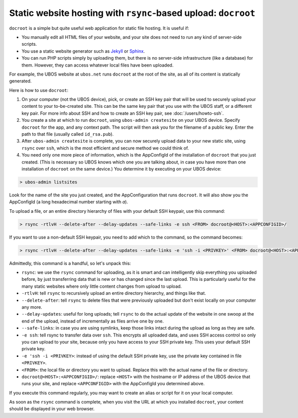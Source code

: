 Static website hosting with ``rsync``-based upload: ``docroot``
===============================================================

``docroot`` is a simple but quite useful web application for static file hosting.
It is useful if:

* You manually edit all HTML files of your website, and your site does not need to run
  any kind of server-side scripts.
* You use a static website generator such as `Jekyll <https://jekyllrb.com/>`_ or
  `Sphinx <http://www.sphinx-doc.org/>`_.
* You can run PHP scripts simply by uploading them, but there is no server-side
  infrastructure (like a database) for them. However, they can access whatever local
  files have been uploaded.

For example, the UBOS website at ``ubos.net`` runs ``docroot`` at the root of the site,
as all of its content is statically generated.

Here is how to use ``docroot``:

1. On your computer (not the UBOS device), pick, or create an SSH key pair that will be
   used to securely upload your content to your to-be-created site. This can be the same
   key pair that you use with the UBOS staff, or a different key pair. For more
   info about SSH and how to create an SSH key pair, see :doc:`/users/howto-ssh`.

2. You create a site at which to run ``docroot``, using ``ubos-admin createsite`` on your
   UBOS device. Specify ``docroot`` for the app, and any context path. The script will then
   ask you for the filename of a public key. Enter the path to that file (usually called
   ``id_rsa.pub``).

3. After ``ubos-admin createsite`` is complete, you can now securely upload data to your
   new static site, using ``rsync`` over ``ssh``, which is the most efficient and secure
   method we could think of.

4. You need only one more piece of information, which is the AppConfigId of the installation
   of ``docroot`` that you just created. (This is necessary so UBOS knows which one you
   are talking about, in case you have more than one installation of ``docroot`` on the same
   device.) You determine it by executing on your UBOS device:

.. code-block:: none

   > ubos-admin listsites

Look for the name of the site you just created, and the AppConfiguration that runs
``docroot``. It will also show you the AppConfigId (a long hexadecimal number starting
with `a`).

To upload a file, or an entire directory hierarchy of files with your default SSH keypair, use
this command:

.. code-block:: none

   > rsync -rtlvH --delete-after --delay-updates --safe-links -e ssh <FROM> docroot@<HOST>:<APPCONFIGID>/

If you want to use a non-default SSH keypair, you need to add which to the command, so the
command becomes:

.. code-block:: none

   > rsync -rtlvH --delete-after --delay-updates --safe-links -e 'ssh -i <PRIVKEY>' <FROM> docroot@<HOST>:<APPCONFIGID>/

Admittedly, this command is a handful, so let's unpack this:

* ``rsync``: we use the ``rsync`` command for uploading, as it is smart and can intelligently
  skip everything you uploaded before, by just transferring data that is new or has changed since
  the last upload. This is particularly useful for the many static websites where only little
  content changes from upload to upload.
* ``-rtlvH``: tell ``rsync`` to recursively upload an entire directory hierarchy, and things
  like that.
* ``--delete-after``: tell ``rsync`` to delete files that were previously uploaded but don't
  exist locally on your computer any more.
* ``--delay-updates``: useful for long uploads; tell ``rsync`` to do the actual update of
  the website in one swoop at the end of the upload, instead of incrementally as files arrive one by
  one.
* ``--safe-links``: in case you are using symlinks, keep those links intact during the upload
  as long as they are safe.
* ``-e ssh``: tell rsync to transfer data over ``ssh``. This encrypts all uploaded data,
  and uses SSH access control so only you can upload to your site, because only you have
  access to your SSH private key. This uses your default SSH private key.
* ``-e 'ssh -i <PRIVKEY>``: instead of using the default SSH private key, use the private
  key contained in file ``<PRIVKEY>``.
* ``<FROM>``: the local file or directory you want to upload. Replace this with the actual
  name of the file or directory.
* ``docroot@<HOST>:<APPCONFIGID>/``: replace ``<HOST>`` with the hostname or IP address
  of the UBOS device that runs your site, and replace ``<APPCONFIGID>`` with the AppConfigId
  you determined above.

If you execute this command regularly, you may want to create an alias or script for it
on your local computer.

As soon as the ``rsync`` command is complete, when you visit the URL at which you installed
``docroot``, your content should be displayed in your web browser.
